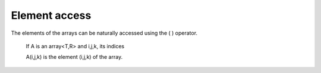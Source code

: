 .. highlight:: c

.. _ElementAccess:

Element access 
==================================

The elements of the arrays can be naturally accessed using the ( ) operator. 

  If A is an array<T,R> and i,j,k, its indices
    
  A(i,j,k) is the element (i,j,k) of the array.

.. compileblock:: 

    #include <triqs/arrays.hpp>
    namespace tqa=triqs::arrays;
    int main(){
       tqa::array<double,2> A(2,3);
       A() = 0;     //  assign 0 to a complete view of A.
       A(0,0) = 5;  
       A(1,1) = 2* A(0,0); 
       std::cout <<"A = "<< A << std::endl;
    }


  
